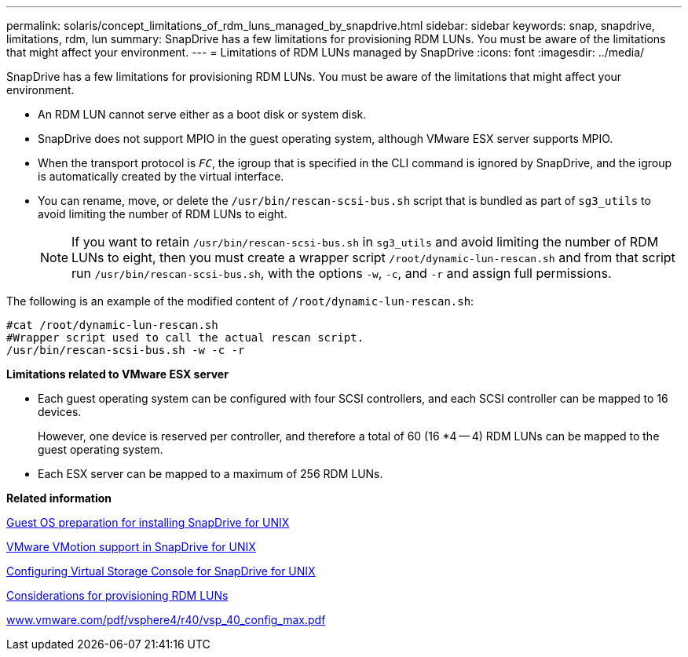 ---
permalink: solaris/concept_limitations_of_rdm_luns_managed_by_snapdrive.html
sidebar: sidebar
keywords: snap, snapdrive, limitations, rdm, lun
summary: SnapDrive has a few limitations for provisioning RDM LUNs. You must be aware of the limitations that might affect your environment.
---
= Limitations of RDM LUNs managed by SnapDrive
:icons: font
:imagesdir: ../media/

[.lead]
SnapDrive has a few limitations for provisioning RDM LUNs. You must be aware of the limitations that might affect your environment.

* An RDM LUN cannot serve either as a boot disk or system disk.
* SnapDrive does not support MPIO in the guest operating system, although VMware ESX server supports MPIO.
* When the transport protocol is `_FC_`, the igroup that is specified in the CLI command is ignored by SnapDrive, and the igroup is automatically created by the virtual interface.
* You can rename, move, or delete the `/usr/bin/rescan-scsi-bus.sh` script that is bundled as part of `sg3_utils` to avoid limiting the number of RDM LUNs to eight.
+
NOTE: If you want to retain `/usr/bin/rescan-scsi-bus.sh` in `sg3_utils` and avoid limiting the number of RDM LUNs to eight, then you must create a wrapper script `/root/dynamic-lun-rescan.sh` and from that script run `/usr/bin/rescan-scsi-bus.sh`, with the options `-w`, `-c`, and `-r` and assign full permissions.

The following is an example of the modified content of `/root/dynamic-lun-rescan.sh`:

----
#cat /root/dynamic-lun-rescan.sh
#Wrapper script used to call the actual rescan script.
/usr/bin/rescan-scsi-bus.sh -w -c -r
----

*Limitations related to VMware ESX server*

* Each guest operating system can be configured with four SCSI controllers, and each SCSI controller can be mapped to 16 devices.
+
However, one device is reserved per controller, and therefore a total of 60 (16 *4 -- 4) RDM LUNs can be mapped to the guest operating system.

* Each ESX server can be mapped to a maximum of 256 RDM LUNs.

*Related information*

xref:concept_guest_os_preparation_for_installing_sdu.adoc[Guest OS preparation for installing SnapDrive for UNIX]

xref:concept_storage_provisioning_for_rdm_luns.adoc[VMware VMotion support in SnapDrive for UNIX]

xref:task_configuring_virtual_storage_console_in_snapdrive_for_unix.adoc[Configuring Virtual Storage Console for SnapDrive for UNIX]

xref:task_considerations_for_provisioning_rdm_luns.adoc[Considerations for provisioning RDM LUNs]

http://www.vmware.com/pdf/vsphere4/r40/vsp_40_config_max.pdf[www.vmware.com/pdf/vsphere4/r40/vsp_40_config_max.pdf]
